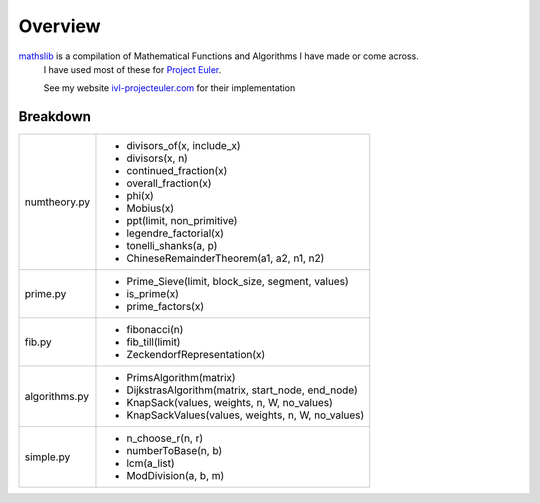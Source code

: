 ========
Overview
========

`mathslib`__ is a compilation of Mathematical Functions and Algorithms I have made or come across.
 I have used most of these for `Project Euler`_.
 
 See my website `ivl-projecteuler.com`_ for their implementation

Breakdown
---------
+----------------+------------------------------------------------------------+
|numtheory.py    | * divisors_of(x, include_x)                                |
|                | * divisors(x, n)                                           |
|                | * continued_fraction(x)                                    |
|                | * overall_fraction(x)                                      |
|                | * phi(x)                                                   |
|                | * Mobius(x)                                                |
|                | * ppt(limit, non_primitive)                                |
|                | * legendre_factorial(x)                                    |
|                | * tonelli_shanks(a, p)                                     |
|                | * ChineseRemainderTheorem(a1, a2, n1, n2)                  |
+----------------+------------------------------------------------------------+
|prime.py        | * Prime_Sieve(limit, block_size, segment, values)          |
|                | * is_prime(x)                                              |
|                | * prime_factors(x)                                         |
+----------------+------------------------------------------------------------+
|fib.py          | * fibonacci(n)                                             |
|                | * fib_till(limit)                                          |
|                | * ZeckendorfRepresentation(x)                              |
+----------------+------------------------------------------------------------+
|algorithms.py   | * PrimsAlgorithm(matrix)                                   |
|                | * DijkstrasAlgorithm(matrix, start_node, end_node)         |
|                | * KnapSack(values, weights, n, W, no_values)               |
|                | * KnapSackValues(values, weights, n, W, no_values)         |
+----------------+------------------------------------------------------------+
|simple.py       | * n_choose_r(n, r)                                         | 
|                | * numberToBase(n, b)                                       |
|                | * lcm(a_list)                                              |
|                | * ModDivision(a, b, m)                                     |
+----------------+------------------------------------------------------------+

.. _Project Euler: https://projecteuler.net
.. _ivl-projecteuler.com: https://ivl-projecteuler.com
.. _mathslib1: https://pypi.python.org/pypi/mathslib
__ mathslib1_
